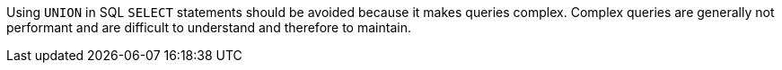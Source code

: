Using ``++UNION++`` in SQL ``++SELECT++`` statements should be avoided because it makes queries complex. Complex queries are generally not performant and are difficult to understand and therefore to maintain.